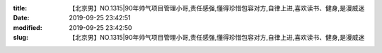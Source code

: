 
:title: 【北京男】NO.1315|90年帅气项目管理小哥,责任感强,懂得珍惜包容对方,自律上进,喜欢读书、健身,是漫威迷
:date: 2019-09-25 23:42:51
:modified: 2019-09-25 23:42:50
:slug: 【北京男】NO.1315|90年帅气项目管理小哥,责任感强,懂得珍惜包容对方,自律上进,喜欢读书、健身,是漫威迷


.. raw:: html
    :file: html/【北京男】NO.1315|90年帅气项目管理小哥,责任感强,懂得珍惜包容对方,自律上进,喜欢读书、健身,是漫威迷.html
